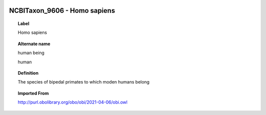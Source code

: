 
  .. _NCBITaxon_9606:
  .. _Homo sapiens:
  .. index:: 
     single: NCBITaxon_9606; Homo sapiens
     single: Homo sapiens; NCBITaxon_9606

NCBITaxon_9606 - Homo sapiens
====================================================================================

.. topic:: Label

    Homo sapiens

.. topic:: Alternate name

    human being

    human

.. topic:: Definition

    The species of bipedal primates to which moden humans belong

.. topic:: Imported From

    http://purl.obolibrary.org/obo/obi/2021-04-06/obi.owl

